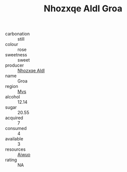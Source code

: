 :PROPERTIES:
:ID:                     1ee3143f-e7df-4b9f-b247-b4c217439452
:END:
#+TITLE: Nhozxqe Aldl Groa 

- carbonation :: still
- colour :: rose
- sweetness :: sweet
- producer :: [[id:539af513-9024-4da4-8bd6-4dac33ba9304][Nhozxqe Aldl]]
- name :: Groa
- region :: [[id:70da2ddd-e00b-45ae-9b26-5baf98a94d62][Mvs]]
- alcohol :: 12.14
- sugar :: 20.55
- acquired :: 7
- consumed :: 4
- available :: 3
- resources :: [[id:47e01a18-0eb9-49d9-b003-b99e7e92b783][Aiwuo]]
- rating :: NA



